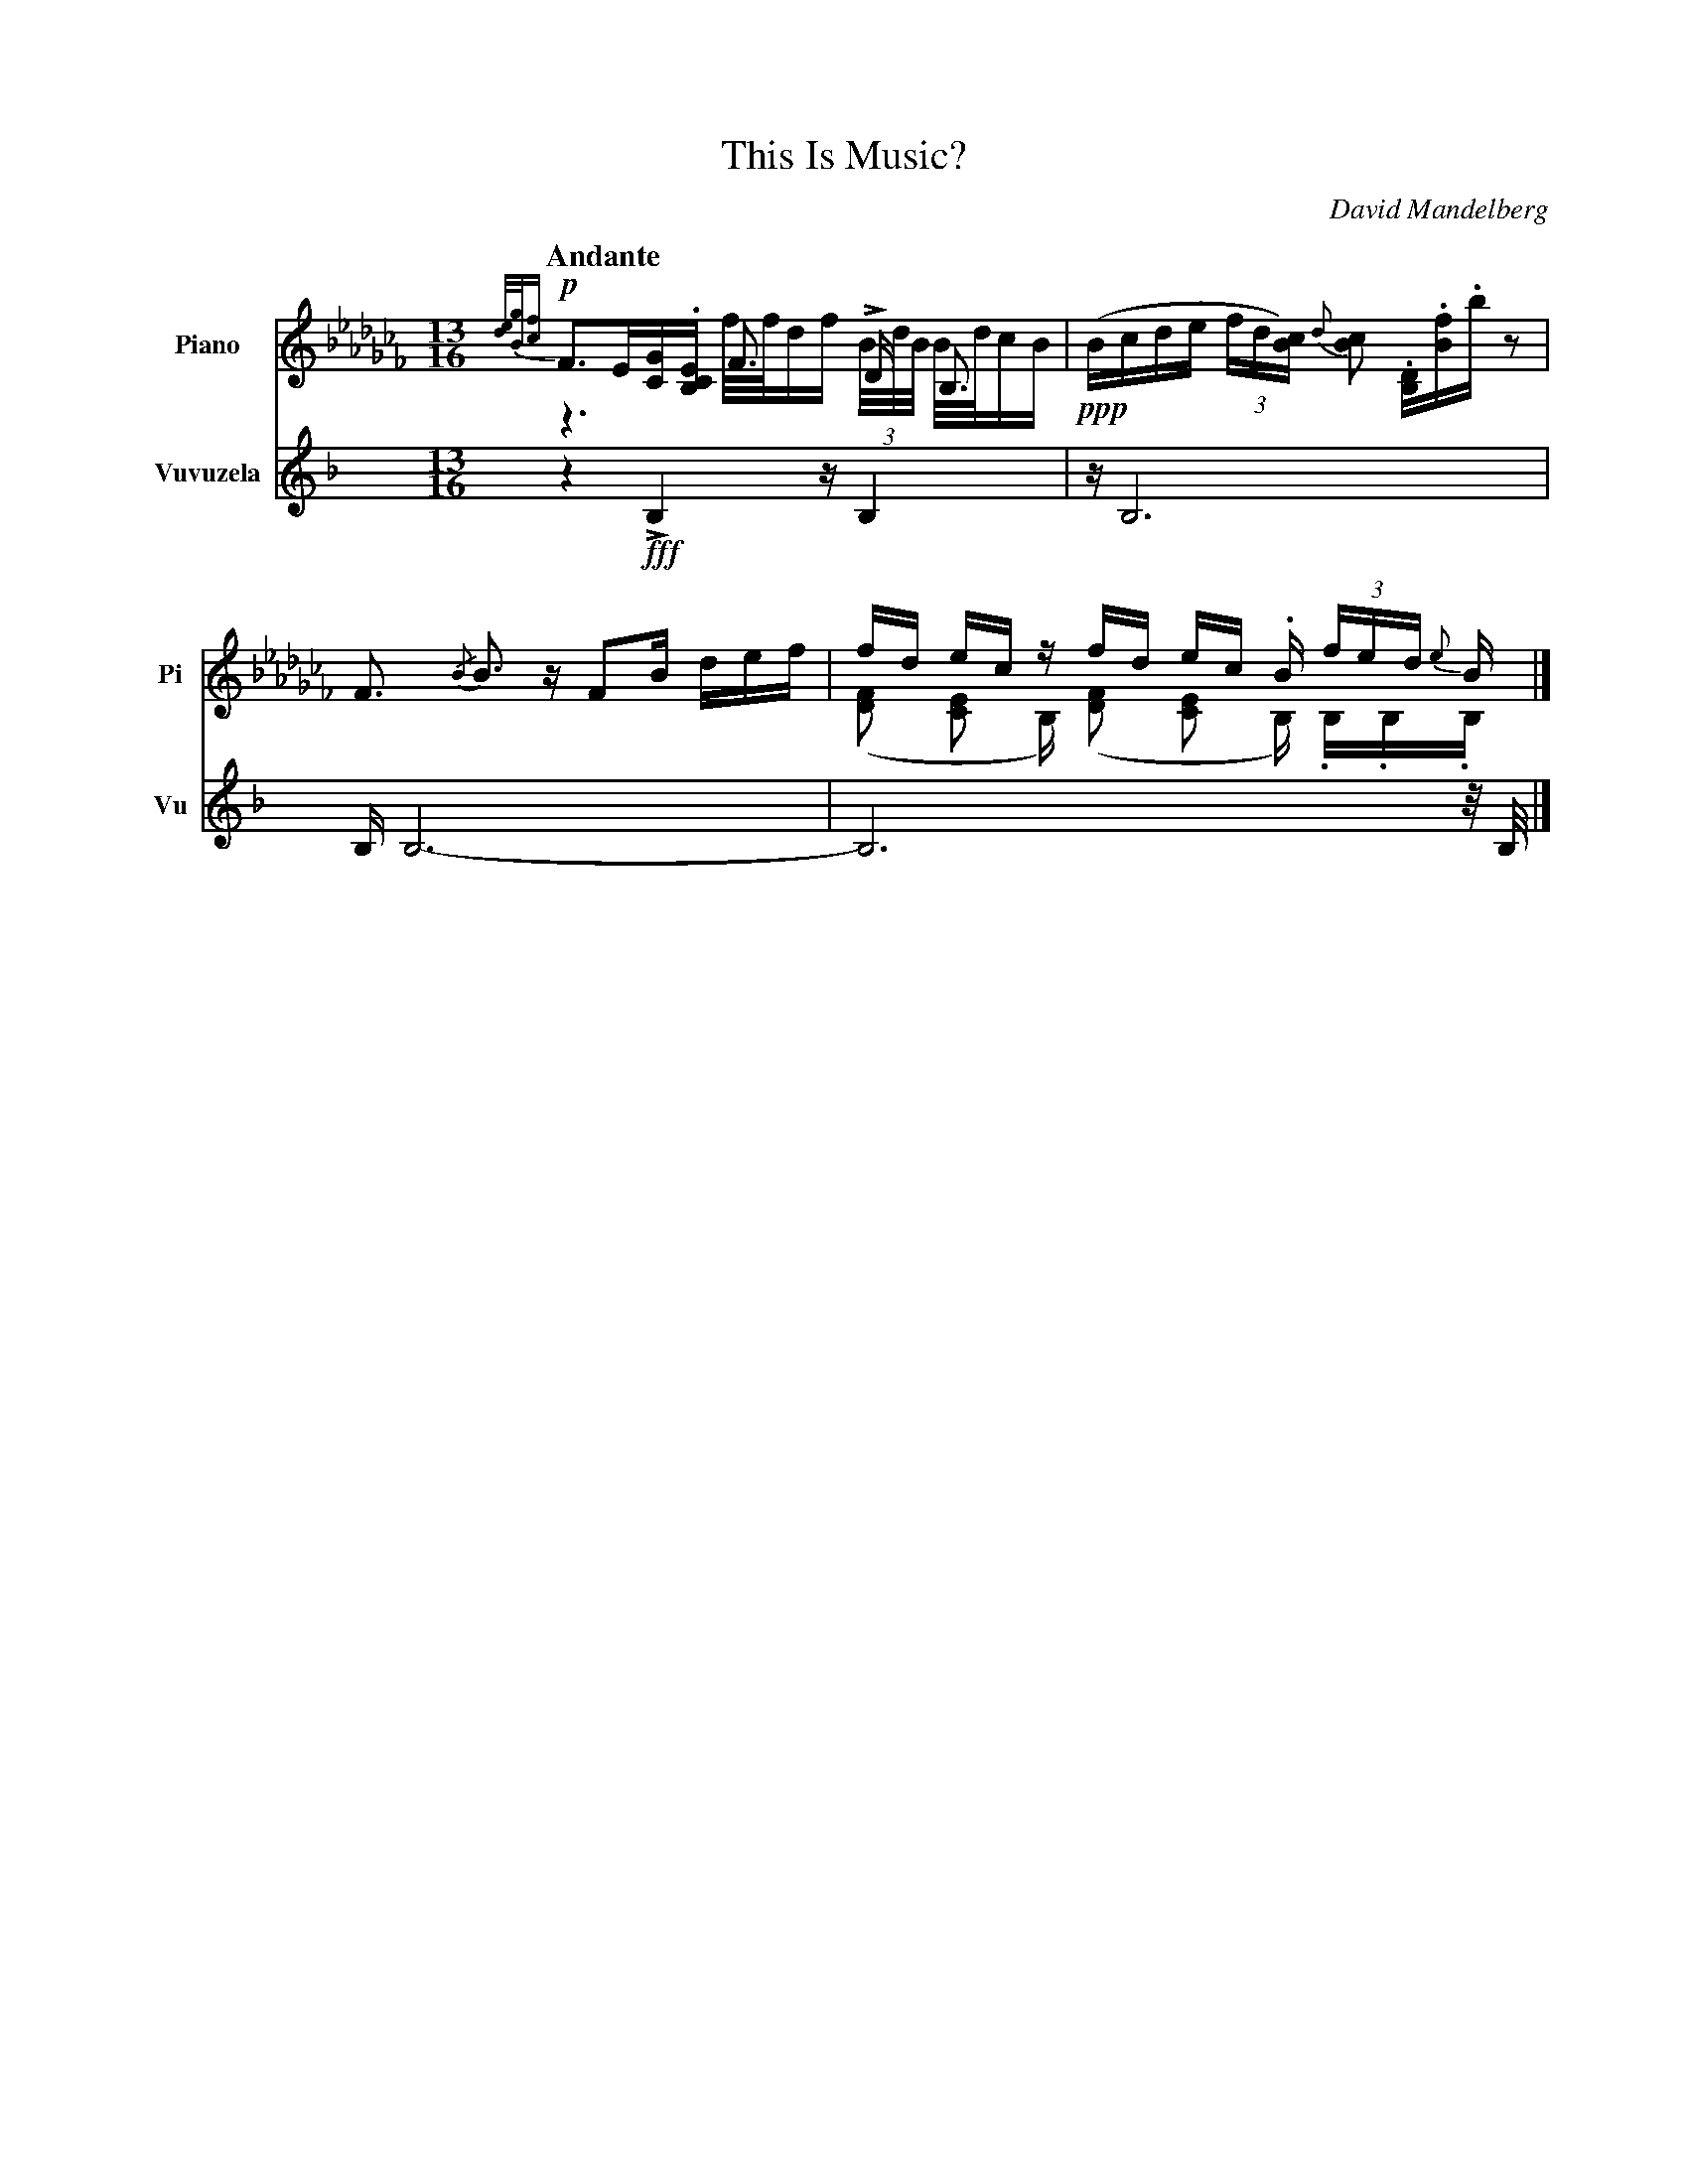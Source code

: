 X:1
T:This Is Music?
C:David Mandelberg
M:13/16
L:1/16
Q:"Andante"
V:PT name="Piano" subname="Pi" clef=treble
%V:PB clef=bass
V:Vu name="Vuvuzela" subname="Vu" clef=treble
%%%score {PT | PB} Vu
%%score PT Vu
K:C
[V:PT] [K:BbLoc] !p! {[de]/[Bg]/[cf]}F3E[CG].[B,CE] F3 LD B,3 & z6 f/f/df (3B/d/B/ B/d/cB |\
%[V:PB] [K:BbLoc] !p! ([B,,F,]3 [B,,D,E,]4) L[D,F,]3 {/[B,,E,F,]}[B,,D,F,]3 |\
[V:Vu] [K:F] z4 !fff! LB,4 z B,4 |\
[V:PT] [K:BbLoc] !ppp! (Bcde (3fd[cB]) {d}[cB]2 .[B,D].[Bf].b z2 |\
%[V:PB] [K:BbLoc] !ppp! ([B,,C,F,]2 [B,,D,F,]3) ([B,,E,F,A,]4-[B,,E,F,A,] [B,,D,F,]3) |\
[V:Vu] [K:F] z B,12 |\
[V:PT] [K:BbLoc] F3 {/B}B3 z F2B def |\
%[V:PB] [K:BbLoc]
[V:Vu] [K:F] B, B,12- |\
[V:PT] [K:BbLoc] fd ec z fd ec .B (3fed {e}B  & ([FD]2 [EC]2 B,) ([FD]2 [EC]2 B,) .B,.B,.B, |]
%[V:PB] [K:BbLoc]
[V:Vu] [K:F] B,12 z/ B,/ |]

